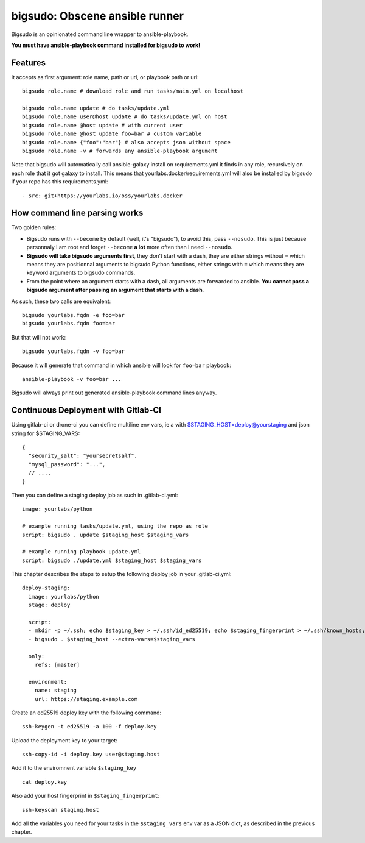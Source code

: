 bigsudo: Obscene ansible runner
===============================

Bigsudo is an opinionated command line wrapper to ansible-playbook.

**You must have ansible-playbook command installed for bigsudo to work!**

Features
--------

It accepts as first argument: role name, path or url, or playbook path
or url::

    bigsudo role.name # download role and run tasks/main.yml on localhost

    bigsudo role.name update # do tasks/update.yml
    bigsudo role.name user@host update # do tasks/update.yml on host
    bigsudo role.name @host update # with current user
    bigsudo role.name @host update foo=bar # custom variable
    bigsudo role.name {"foo":"bar"} # also accepts json without space
    bigsudo role.name -v # forwards any ansible-playbook argument

Note that bigsudo will automatically call ansible-galaxy install on
requirements.yml it finds in any role, recursively on each role that it got
galaxy to install. This means that yourlabs.docker/requirements.yml will also
be installed by bigsudo if your repo has this requirements.yml::

    - src: git+https://yourlabs.io/oss/yourlabs.docker

How command line parsing works
------------------------------

Two golden rules:

- Bigsudo runs with ``--become`` by default (well, it's "bigsudo"), to avoid
  this, pass ``--nosudo``.  This is just because personnaly I am root and
  forget ``--become`` **a lot** more often than I need ``--nosudo``.
- **Bigsudo will take bigsudo arguments first**, they don't start with a dash,
  they are either strings without ``=`` which means they are positionnal
  arguments to bigsudo Python functions, either strings with ``=`` which means
  they are keyword arguments to bigsudo commands.
- From the point where an argument starts with a dash, all arguments are
  forwarded to ansible. **You cannot pass a bigsudo argument after passing an
  argument that starts with a dash**.

As such, these two calls are equivalent::

   bigsudo yourlabs.fqdn -e foo=bar
   bigsudo yourlabs.fqdn foo=bar

But that will not work::

   bigsudo yourlabs.fqdn -v foo=bar

Because it will generate that command in which ansible will look for
``foo=bar`` playbook::

   ansible-playbook -v foo=bar ...

Bigsudo will always print out generated ansible-playbook command lines anyway.

Continuous Deployment with Gitlab-CI
------------------------------------

Using gitlab-ci or drone-ci you can define multiline env vars, ie a with
$STAGING_HOST=deploy@yourstaging and json string for $STAGING_VARS::

    {
      "security_salt": "yoursecretsalf",
      "mysql_password": "...",
      // ....
    }

Then you can define a staging deploy job as such in .gitlab-ci.yml::

    image: yourlabs/python

    # example running tasks/update.yml, using the repo as role
    script: bigsudo . update $staging_host $staging_vars

    # example running playbook update.yml
    script: bigsudo ./update.yml $staging_host $staging_vars

This chapter describes the steps to setup the following deploy job in your
.gitlab-ci.yml::

  deploy-staging:
    image: yourlabs/python
    stage: deploy

    script:
    - mkdir -p ~/.ssh; echo $staging_key > ~/.ssh/id_ed25519; echo $staging_fingerprint > ~/.ssh/known_hosts; chmod 700 ~/.ssh; chmod 600 ~/.ssh/*
    - bigsudo . $staging_host --extra-vars=$staging_vars

    only:
      refs: [master]

    environment:
      name: staging
      url: https://staging.example.com

Create an ed25519 deploy key with the following command::

    ssh-keygen -t ed25519 -a 100 -f deploy.key

Upload the deployment key to your target::

    ssh-copy-id -i deploy.key user@staging.host

Add it to the enviromnent variable ``$staging_key`` ::

    cat deploy.key

Also add your host fingerprint in ``$staging_fingerprint``::

    ssh-keyscan staging.host

Add all the variables you need for your tasks in the ``$staging_vars`` env var
as a JSON dict, as described in the previous chapter.
